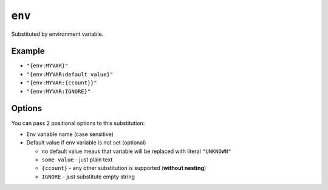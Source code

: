 .. _env-substitution
``env``
~~~~~~~~~~~~~~~~~~~~~

Substituted by environment variable.

Example
^^^^^^^
- ``"{env:MYVAR}"``
- ``"{env:MYVAR:default value}"``
- ``"{env:MYVAR:{ccount}}"``
- ``"{env:MYVAR:IGNORE}"``

Options
^^^^^
You can pass 2 positional options to this substitution:

- Env variable name (case sensitive)
- Default value if env variable is not set (optional)

  - no default value meaus that variable will be replaced with literal ``"UNKNOWN"``
  - ``some value`` - just plain text
  - ``{ccount}`` - any other substitution is supported (**without nesting**)
  - ``IGNORE`` - just substitute empty string
